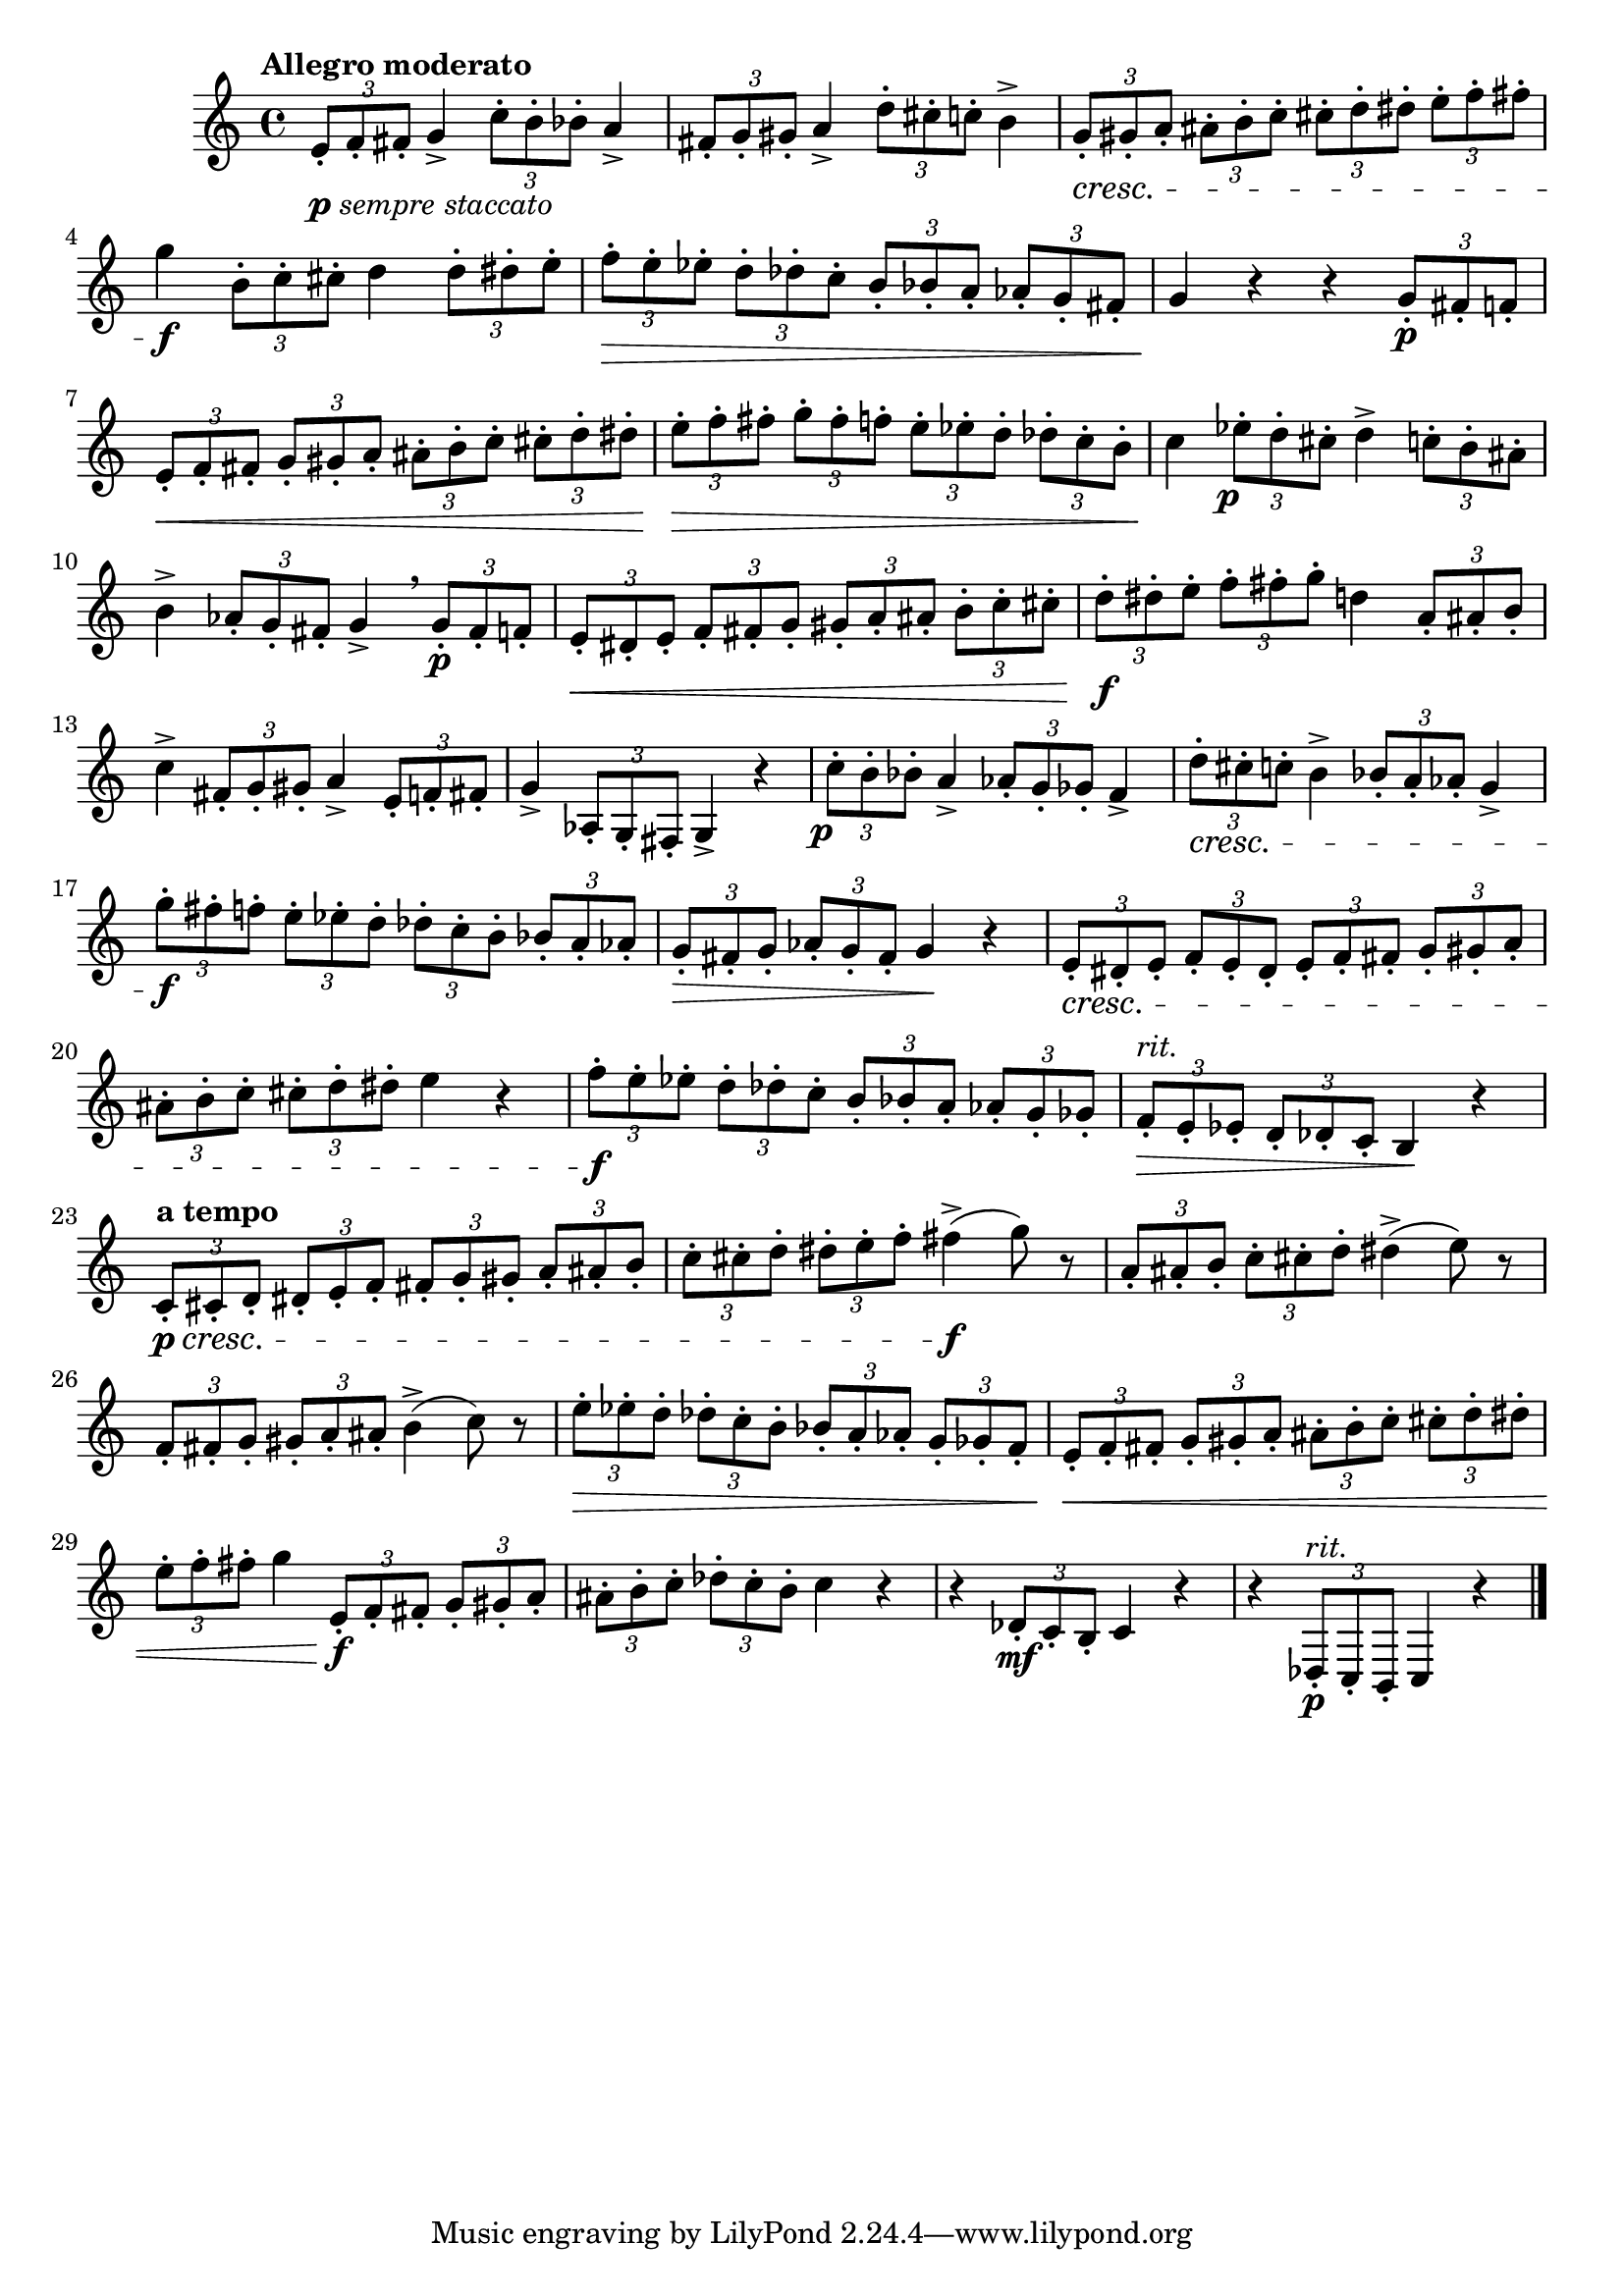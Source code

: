 \version "2.22.0"

\relative {
  \language "english"

  \transposition f

  \tempo "Allegro moderato"

  \key c \major
  \time 4/4

  \tuplet 3/2 { e'8-._\markup { \dynamic "p" \italic "sempre staccato" } f-. f-sharp-. } g4-> \tuplet 3/2 { c8-. b-. b-flat-. } a4-> |
  \tuplet 3/2 { f-sharp8-. g-. g-sharp-. } a4-> \tuplet 3/2 { d8-. c-sharp-. c-. } b4-> |
  \tuplet 3/2 4 { g8-. \cresc g-sharp-. a-. a-sharp-. b-. c-. c-sharp-. d-. d-sharp-. e-. f-. f-sharp-. } |
  g4 \f \tuplet 3/2 { b,8-. c-. c-sharp-. } d4 \tuplet 3/2 { d8-. d-sharp-. e-. } |
  \tuplet 3/2 4 { f8-. \> e-. e-flat-. d-. d-flat-. c-. b-. b-flat-. a-. a-flat-. g-. f-sharp-. } |
  g4 \! r r \tuplet 3/2 { g8-. \p f-sharp-. f-. } |
  \tuplet 3/2 4 {
    e8-. \< f-. f-sharp-. g-. g-sharp-. a-. a-sharp-. b-. c-. c-sharp-. d-. d-sharp-. |
    e8-. \> f-. f-sharp-. g-. f-sharp-. f-. e-. e-flat-. d-. d-flat-. c-. b-. |
  }
  c4 \! \tuplet 3/2 { e-flat8-. \tweak X-offset #-1 \p d-. c-sharp-. } d4-> \tuplet 3/2 { c8-. b-. a-sharp-. } |
  b4-> \tuplet 3/2 { a-flat8-. g-. f-sharp-. } g4-> \breathe \tuplet 3/2 { g8-. \p f-sharp-. f-. } |
  \tuplet 3/2 4 { e8-. \< d-sharp-. e-. f-. f-sharp-. g-. g-sharp-. a-. a-sharp-. b-. c-. c-sharp-.} |
  \tuplet 3/2 4 { d8-. \f d-sharp-. e-. f-. f-sharp-. g-. } d4 \tuplet 3/2 { a8-. a-sharp-. b-. } |
  c4-> \tuplet 3/2 { f-sharp,8-. g-. g-sharp-. } a4-> \tuplet 3/2 { e8-. f-. f-sharp-. } |
  g4-> \tuplet 3/2 { a-flat,8-. g-. f-sharp-. } g4-> r |

  \tuplet 3/2 { c'8-. \tweak X-offset #-1 \p b-. b-flat-. } a4-> \tuplet 3/2 { a-flat8-. g-. g-flat-. } f4-> |
  \tuplet 3/2 { d'8-. \cresc c-sharp-. c-. } b4-> \tuplet 3/2 { b-flat8-. a-. a-flat-. } g4-> |
  \tuplet 3/2 4 { g'8-. \f f-sharp-. f-. e-. e-flat-. d-. d-flat-. c-. b-. b-flat-. a-. a-flat-. } |
  \tuplet 3/2 4 { g8-. \> f-sharp-. g-. a-flat-. g-. f-sharp-. } g4 \! r |
  \tuplet 3/2 4 { e8-. \cresc d-sharp-. e-. f-. e-. d-sharp-. e-. f-. f-sharp-. g-. g-sharp-. a-.} |
  \tuplet 3/2 4 { a-sharp8-. b-. c-. c-sharp-. d-. d-sharp-. } e4 r |
  \tuplet 3/2 4 { f8-. \f e-. e-flat-. d-. d-flat-. c-. b-. b-flat-. a-. a-flat-. g-. g-flat-. } |
  \tempo \markup { \combine
    \normal-text \italic "rit."
    \transparent \bold "p" % This aligns the baselines of “rit.” and “a tempo”.
  }
  \tuplet 3/2 4 { f8-. \> e-. e-flat-. d-. d-flat-. c-. } b4 \! r |
  \tempo "a tempo"
  \tuplet 3/2 4 { c8-. \p \cresc c-sharp-. d-. d-sharp-. e-. f-. f-sharp-. g-. g-sharp-. a-. a-sharp-. b-. } |
  \tuplet 3/2 4 { c8-. c-sharp-. d-. d-sharp-. e-. f-. } f-sharp4->( \f g8) r |
  \tuplet 3/2 4 { a,8-. a-sharp-. b-. c-. c-sharp-. d-. } d-sharp4->( e8) r |
  \tuplet 3/2 4 { f,8-. f-sharp-. g-. g-sharp-. a-. a-sharp-. } b4->( c8) r |
  \tuplet 3/2 4 {
    e8-. \> e-flat-. d-. d-flat-. c-. b-. b-flat-. a-. a-flat-. g-. g-flat-. f-. |
    e8-. \< f-. f-sharp-. g-. g-sharp-. a-. a-sharp-. b-. c-. c-sharp-. d-. d-sharp-. |
  }
  \tuplet 3/2 { e8-. f-. f-sharp-. } g4 \tuplet 3/2 4 { e,8-. \f f-. f-sharp-. g-. g-sharp-. a-. } |
  \tuplet 3/2 4 { a-sharp8-. b-. c-. d-flat-. c-. b-. } c4 r |
  r4 \tuplet 3/2 { d-flat,8-. \mf c-. b-. } c4 r |
  r4 \tuplet 3/2 4 { d-flat,8-.^\markup { \italic "rit." } \p c-. b-. } c4 r | \bar "|."
}
